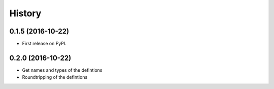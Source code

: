 =======
History
=======

0.1.5 (2016-10-22)
------------------

* First release on PyPI.

0.2.0 (2016-10-22)
------------------

* Get names and types of the defintions
* Roundtripping of the defintions
